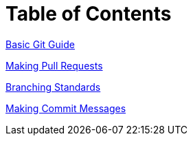 # Table of Contents

<<Basic-Git-Guide.adoc#,Basic Git Guide>>

<<Making-Pull-Requests.adoc#, Making Pull Requests>> 

<<Branching-Standards.adoc#, Branching Standards>>

<<Commit-Messages.adoc#, Making Commit Messages>>